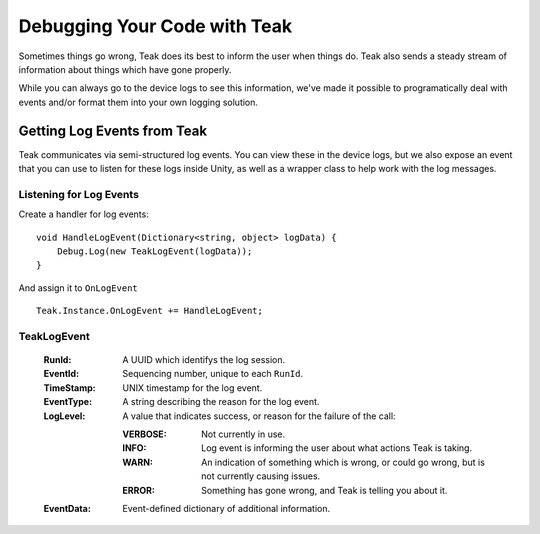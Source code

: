 Debugging Your Code with Teak
=============================
.. highlight:: csharp

Sometimes things go wrong, Teak does its best to inform the user when things do. Teak also sends a steady stream of information about things which have gone properly.

While you can always go to the device logs to see this information, we've made it possible to programatically deal with events and/or format them into your own logging solution.

Getting Log Events from Teak
----------------------------
Teak communicates via semi-structured log events. You can view these in the device logs, but we also expose an event that you can use to listen for these logs inside Unity, as well as a wrapper class to help work with the log messages.

Listening for Log Events
^^^^^^^^^^^^^^^^^^^^^^^^
Create a handler for log events::

    void HandleLogEvent(Dictionary<string, object> logData) {
        Debug.Log(new TeakLogEvent(logData));
    }

And assign it to ``OnLogEvent`` ::

    Teak.Instance.OnLogEvent += HandleLogEvent;

TeakLogEvent
^^^^^^^^^^^^
    :RunId: A UUID which identifys the log session.

    :EventId: Sequencing number, unique to each ``RunId``.

    :TimeStamp: UNIX timestamp for the log event.

    :EventType: A string describing the reason for the log event.

    :LogLevel: A value that indicates success, or reason for the failure of the call:

        :VERBOSE: Not currently in use.

        :INFO: Log event is informing the user about what actions Teak is taking.

        :WARN: An indication of something which is wrong, or could go wrong, but is not currently causing issues.

        :ERROR: Something has gone wrong, and Teak is telling you about it.

    :EventData: Event-defined dictionary of additional information.
